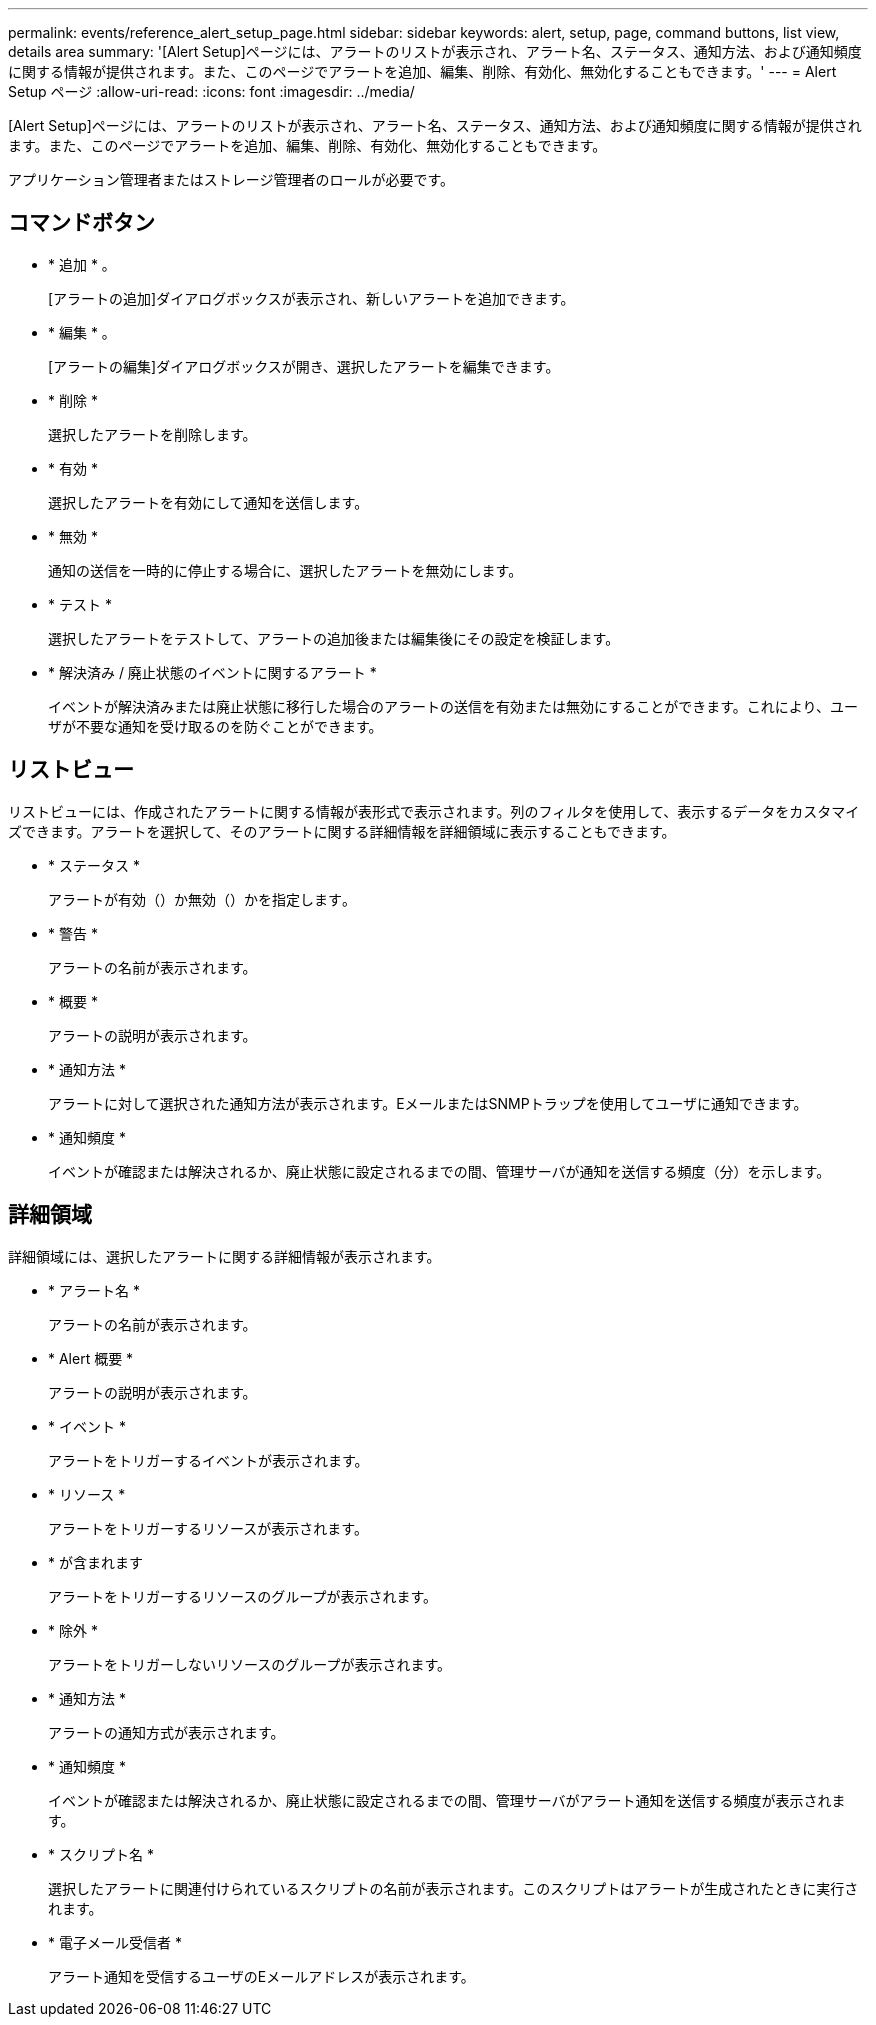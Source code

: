 ---
permalink: events/reference_alert_setup_page.html 
sidebar: sidebar 
keywords: alert, setup, page, command buttons, list view, details area 
summary: '[Alert Setup]ページには、アラートのリストが表示され、アラート名、ステータス、通知方法、および通知頻度に関する情報が提供されます。また、このページでアラートを追加、編集、削除、有効化、無効化することもできます。' 
---
= Alert Setup ページ
:allow-uri-read: 
:icons: font
:imagesdir: ../media/


[role="lead"]
[Alert Setup]ページには、アラートのリストが表示され、アラート名、ステータス、通知方法、および通知頻度に関する情報が提供されます。また、このページでアラートを追加、編集、削除、有効化、無効化することもできます。

アプリケーション管理者またはストレージ管理者のロールが必要です。



== コマンドボタン

* * 追加 * 。
+
[アラートの追加]ダイアログボックスが表示され、新しいアラートを追加できます。

* * 編集 * 。
+
[アラートの編集]ダイアログボックスが開き、選択したアラートを編集できます。

* * 削除 *
+
選択したアラートを削除します。

* * 有効 *
+
選択したアラートを有効にして通知を送信します。

* * 無効 *
+
通知の送信を一時的に停止する場合に、選択したアラートを無効にします。

* * テスト *
+
選択したアラートをテストして、アラートの追加後または編集後にその設定を検証します。

* * 解決済み / 廃止状態のイベントに関するアラート *
+
イベントが解決済みまたは廃止状態に移行した場合のアラートの送信を有効または無効にすることができます。これにより、ユーザが不要な通知を受け取るのを防ぐことができます。





== リストビュー

リストビューには、作成されたアラートに関する情報が表形式で表示されます。列のフィルタを使用して、表示するデータをカスタマイズできます。アラートを選択して、そのアラートに関する詳細情報を詳細領域に表示することもできます。

* * ステータス *
+
アラートが有効（）か無効（）かimage:../media/alert_status_disabled.gif[""]を指定しますimage:../media/alert_status_enabled.gif[""]。

* * 警告 *
+
アラートの名前が表示されます。

* * 概要 *
+
アラートの説明が表示されます。

* * 通知方法 *
+
アラートに対して選択された通知方法が表示されます。EメールまたはSNMPトラップを使用してユーザに通知できます。

* * 通知頻度 *
+
イベントが確認または解決されるか、廃止状態に設定されるまでの間、管理サーバが通知を送信する頻度（分）を示します。





== 詳細領域

詳細領域には、選択したアラートに関する詳細情報が表示されます。

* * アラート名 *
+
アラートの名前が表示されます。

* * Alert 概要 *
+
アラートの説明が表示されます。

* * イベント *
+
アラートをトリガーするイベントが表示されます。

* * リソース *
+
アラートをトリガーするリソースが表示されます。

* * が含まれます
+
アラートをトリガーするリソースのグループが表示されます。

* * 除外 *
+
アラートをトリガーしないリソースのグループが表示されます。

* * 通知方法 *
+
アラートの通知方式が表示されます。

* * 通知頻度 *
+
イベントが確認または解決されるか、廃止状態に設定されるまでの間、管理サーバがアラート通知を送信する頻度が表示されます。

* * スクリプト名 *
+
選択したアラートに関連付けられているスクリプトの名前が表示されます。このスクリプトはアラートが生成されたときに実行されます。

* * 電子メール受信者 *
+
アラート通知を受信するユーザのEメールアドレスが表示されます。


